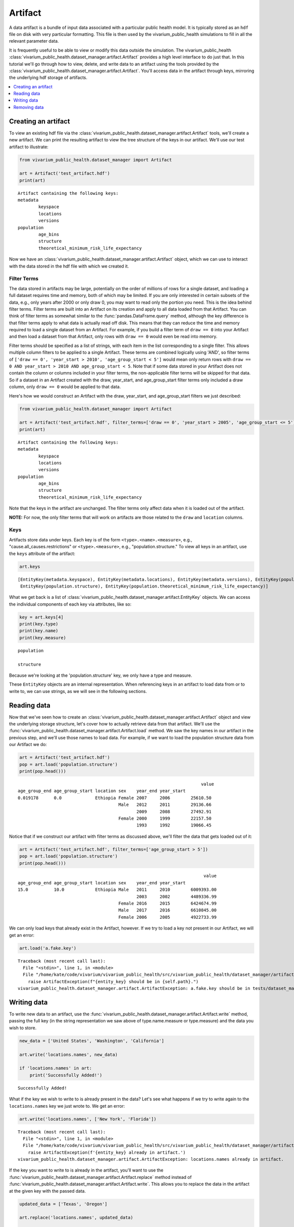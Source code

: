 ========
Artifact
========

A data artifact is a bundle of input data associated with a particular public health model. It is typically
stored as an ``hdf`` file on disk with very particular formatting. This file is then used by the 
vivarium_public_health simulations to fill in all the relevant parameter data. 

It is frequently useful to be able to view or modify this data outside the simulation.  The 
vivarium_public_health :class:`vivarium_public_health.dataset_manager.artifact.Artifact` provides
a high level interface to do just that. In this tutorial we'll go through how to view, delete, 
and write data to an artifact using the tools provided by the
:class:`vivarium_public_health.dataset_manager.artifact.Artifact`. You'll access data in the artifact through keys,
mirroring the underlying hdf storage of artifacts.

.. contents::
   :depth: 1
   :local:
   :backlinks: none

Creating an artifact
---------------------
To view an existing hdf file via the :class:`vivarium_public_health.dataset_manager.artifact.Artifact` tools, we'll
create a new artifact. We can print the resulting artifact to view the tree structure of the keys
in our artifact. We'll use our test artifact to illustrate:

.. code-block:: python

    from vivarium_public_health.dataset_manager import Artifact

    art = Artifact('test_artifact.hdf')
    print(art)

::

    Artifact containing the following keys:
    metadata
            keyspace
            locations
            versions
    population
            age_bins
            structure
            theoretical_minimum_risk_life_expectancy

Now we have an :class:`vivarium_public_health.dataset_manager.artifact.Artifact` object, which we can use to interact
with the data stored in the hdf file with which we created it.

Filter Terms
+++++++++++++
The data stored in artifacts may be large, potentially on the order of millions of rows for a single dataset, and
loading a full dataset requires time and memory, both of which may be limited. If you are only interested in certain
subsets of the data, e.g., only years after 2000 or only draw 0, you may want to read only the portion you
need. This is the idea behind filter terms. Filter terms are built into an Artifact on its creation and apply to all
data loaded from that Artifact. You can think of filter terms as somewhat similar to the :func:`pandas.DataFrame.query`
method, although the key difference is that filter terms apply to what data is actually read off disk. This
means that they can reduce the time and memory required to load a single dataset from an Artifact. For example, if you
build a filter term of ``draw == 0`` into your Artifact and then load a dataset from that Artifact, only rows with
``draw == 0`` would even be read into memory.

Filter terms should be specified as a list of strings, with each item in the list corresponding to a single filter.
This allows multiple column filters to be applied to a single Artifact. These terms are combined logically using 'AND',
so filter terms of ``['draw == 0', 'year_start > 2010', 'age_group_start < 5']`` would mean only return rows with
``draw == 0 AND year_start > 2010 AND age_group_start < 5``. Note that if some data stored in your Artifact does not
contain the column or columns included in your filter terms, the non-applicable filter terms will be skipped for that
data. So if a dataset in an Artifact created with the draw, year_start, and age_group_start filter terms only included
a draw column, only ``draw == 0`` would be applied to that data.

Here's how we would construct an Artifact with the draw, year_start, and age_group_start filters we just described:

.. code-block:: python

    from vivarium_public_health.dataset_manager import Artifact

    art = Artifact('test_artifact.hdf', filter_terms=['draw == 0', 'year_start > 2005', 'age_group_start <= 5'])
    print(art)

::

    Artifact containing the following keys:
    metadata
            keyspace
            locations
            versions
    population
            age_bins
            structure
            theoretical_minimum_risk_life_expectancy

Note that the keys in the artifact are unchanged. The filter terms only affect data when it is loaded out of the artifact.

**NOTE:** For now, the only filter terms that will work on artifacts are those related to the ``draw`` and ``location``
columns.

Keys
+++++
Artifacts store data under keys. Each key is of the form ``<type>.<name>.<measure>``, e.g.,
"cause.all_causes.restrictions" or ``<type>.<measure>``, e.g., "population.structure." To view all keys in an
artifact, use the ``keys`` attribute of the
artifact:

.. code-block:: python

    art.keys

::

    [EntityKey(metadata.keyspace), EntityKey(metadata.locations), EntityKey(metadata.versions), EntityKey(population.age_bins),
     EntityKey(population.structure), EntityKey(population.theoretical_minimum_risk_life_expectancy)]

What we get back is a list of :class:`vivarium_public_health.dataset_manager.artifact.EntityKey` objects. We can
access the individual components of each key via attributes, like so:

.. code-block:: python

    key = art.keys[4]
    print(key.type)
    print(key.name)
    print(key.measure)

::

    population

    structure

Because we're looking at the 'population.structure' key, we only have a type and measure.

These ``EntityKey`` objects are an internal representation. When referencing keys in an artifact to load data from or
to write to, we can use strings, as we will see in the following sections.

Reading data
-------------
Now that we've seen how to create an :class:`vivarium_public_health.dataset_manager.artifact.Artifact` object and
view the underlying storage structure, let's cover how to actually retrieve data from that artifact. We'll use the
:func:`vivarium_public_health.dataset_manager.artifact.Artifact.load` method. We saw the key names in our artifact
in the previous step, and we'll use those names to load data. For example, if we want to load the population structure
data from our Artifact we do:

.. code-block:: python

    art = Artifact('test_artifact.hdf')
    pop = art.load('population.structure')
    print(pop.head()))

::

                                                                           value
    age_group_end age_group_start location sex    year_end year_start
    0.019178      0.0             Ethiopia Female 2007     2006        25610.50
                                           Male   2012     2011        29136.66
                                                  2009     2008        27492.91
                                           Female 2000     1999        22157.50
                                                  1993     1992        19066.45

Notice that if we construct our artifact with filter terms as discussed above, we'll filter the data
that gets loaded out of it:

.. code-block:: python

    art = Artifact('test_artifact.hdf', filter_terms=['age_group_start > 5'])
    pop = art.load('population.structure')
    print(pop.head()))

::

                                                                            value
    age_group_end age_group_start location sex    year_end year_start
    15.0          10.0            Ethiopia Male   2011     2010        6009393.00
                                                  2003     2002        4489336.99
                                           Female 2016     2015        6424674.99
                                           Male   2017     2016        6610845.00
                                           Female 2006     2005        4922733.99

We can only load keys that already exist in the Artifact, however. If we try to load a key not present in our Artifact,
we will get an error:

.. code-block:: python

    art.load('a.fake.key')
::

    Traceback (most recent call last):
      File "<stdin>", line 1, in <module>
      File "/home/kate/code/vivarium/vivarium_public_health/src/vivarium_public_health/dataset_manager/artifact.py", line 75, in load
        raise ArtifactException(f"{entity_key} should be in {self.path}.")
    vivarium_public_health.dataset_manager.artifact.ArtifactException: a.fake.key should be in tests/dataset_manager/artifact.hdf.

Writing data
------------
To write new data to an artifact, use the :func:`vivarium_public_health.dataset_manager.artifact.Artifact.write` method,
passing the full key (in the string representation we saw above of type.name.measure or type.measure) and the data you wish
to store.

.. code-block:: python

    new_data = ['United States', 'Washington', 'California']

    art.write('locations.names', new_data)

    if 'locations.names' in art:
        print('Successfully Added!')

::

    Successfully Added!


What if the key we wish to write to is already present in the data? Let's see what happens if we try to write again to
the ``locations.names`` key we just wrote to. We get an error:

.. code-block:: python

    art.write('locations.names', ['New York', 'Florida'])

::

    Traceback (most recent call last):
      File "<stdin>", line 1, in <module>
      File "/home/kate/code/vivarium/vivarium_public_health/src/vivarium_public_health/dataset_manager/artifact.py", line 105, in write
        raise ArtifactException(f'{entity_key} already in artifact.')
    vivarium_public_health.dataset_manager.artifact.ArtifactException: locations.names already in artifact.

If the key you want to write to is already in the artifact, you'll want to use the :func:`vivarium_public_health.dataset_manager.artifact.Artifact.replace`
method instead of :func:`vivarium_public_health.dataset_manager.artifact.Artifact.write`. This allows you to replace
the data in the artifact at the given key with the passed data.

.. code-block:: python

    updated_data = ['Texas', 'Oregon']

    art.replace('locations.names', updated_data)

    print(art.load('locations.names'))

::

    ['Texas', 'Oregon']


Removing data
-------------

Like :func:`vivarium_public_health.dataset_manager.artifact.Artifact.load` and :func:`vivarium_public_health.dataset_manager.artifact.Artifact.write`,
:func:`vivarium_public_health.dataset_manager.artifact.Artifact.remove` is based on keys. Pass the name of the key
you wish to remove, and it will be deleted from the artifact and the underlying hdf file.

.. code-block:: python

    art.remove('locations.names')

    if not 'locations.names' in art:
        print('Successfully Deleted!')

::

    Successfully Deleted!

